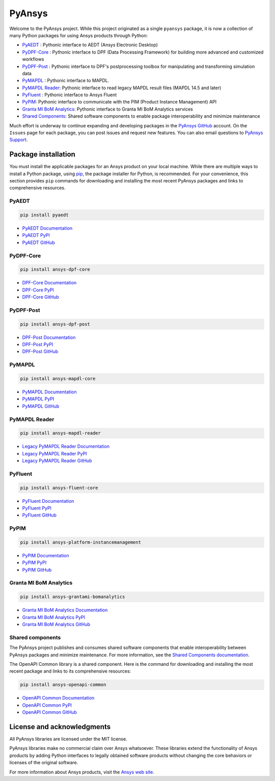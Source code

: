 PyAnsys
=======
Welcome to the PyAnsys project. While this project originated as a single ``pyansys`` package,
it is now a collection of many Python packages for using Ansys products through Python:

- `PyAEDT <https://aedtdocs.pyansys.com/>`__ : Pythonic interface to AEDT (Ansys Electronic Desktop)
- `PyDPF-Core <https://dpfdocs.pyansys.com/>`__ : Pythonic interface to DPF (Data Processing Framework) for building more advanced and customized workflows
- `PyDPF-Post <https://postdocs.pyansys.com/>`__ : Pythonic interface to DPF's postprocessing toolbox for manipulating and transforming simulation data
- `PyMAPDL <https://mapdldocs.pyansys.com/>`__ : Pythonic interface to MAPDL.
- `PyMAPDL Reader <https://readerdocs.pyansys.com/>`__: Pythonic interface to read legacy MAPDL result files (MAPDL 14.5 and later)
- `PyFluent <https://fluentdocs.pyansys.com/>`__ : Pythonic interface to Ansys Fluent
- `PyPIM <https://pypim.docs.pyansys.com/>`__: Pythonic interface to communicate with the PIM (Product Instance Management) API
- `Granta MI BoM Analytics <https://grantami.docs.pyansys.com/>`__: Pythonic interface to Granta MI BoM Analytics services
- `Shared Components <https://shared.docs.pyansys.com/>`_: Shared software components to enable package interoperability and minimize maintenance

Much effort is underway to continue expanding and developing packages in the
`PyAnsys GitHub <https://github.com/pyansys/>`__ account. On the ``Issues`` page
for each package, you can post issues and request new features. You can also email
questions to `PyAnsys Support <mailto:pyansys.support@ansys.com>`_.

Package installation
--------------------
You must install the applicable packages for an Ansys product on your local machine.
While there are multiple ways to install a Python package, using `pip
<https://pypi.org/project/pip/>`_, the package installer for Python, is recommended.
For your convenience, this section provides ``pip`` commands for downloading
and installing the most recent PyAnsys packages and links to comprehensive resources.

PyAEDT
~~~~~~

.. code::

   pip install pyaedt


- `PyAEDT Documentation <https://aedtdocs.pyansys.com/>`_
- `PyAEDT PyPI <https://pypi.org/project/pyaedt/>`_
- `PyAEDT GitHub <https://github.com/pyansys/PyAEDT/>`_


PyDPF-Core
~~~~~~~~~~

.. code::

   pip install ansys-dpf-core


- `DPF-Core Documentation <https://dpfdocs.pyansys.com/>`__
- `DPF-Core PyPI <https://pypi.org/project/ansys-dpf-core/>`__
- `DPF-Core GitHub <https://github.com/pyansys/pydpf-core>`__


PyDPF-Post
~~~~~~~~~~

.. code::

   pip install ansys-dpf-post


- `DPF-Post Documentation <https://postdocs.pyansys.com/>`_
- `DPF-Post PyPI <https://pypi.org/project/ansys-dpf-post/>`_
- `DPF-Post GitHub <https://github.com/pyansys/pydpf-post>`_


PyMAPDL
~~~~~~~

.. code::

   pip install ansys-mapdl-core


- `PyMAPDL Documentation <https://mapdldocs.pyansys.com/>`_
- `PyMAPDL PyPI <https://pypi.org/project/ansys-mapdl-core/>`_
- `PyMAPDL GitHub <https://github.com/pyansys/pymapdl/>`_


PyMAPDL Reader
~~~~~~~~~~~~~~

.. code::

   pip install ansys-mapdl-reader


- `Legacy PyMAPDL Reader Documentation <https://readerdocs.pyansys.com/>`_
- `Legacy PyMAPDL Reader PyPI <https://pypi.org/project/ansys-mapdl-reader/>`_
- `Legacy PyMAPDL Reader GitHub <https://github.com/pyansys/pymapdl-reader>`_


PyFluent
~~~~~~~~

.. code::

   pip install ansys-fluent-core

- `PyFluent Documentation <https://fluentdocs.pyansys.com/>`_
- `PyFluent PyPI <https://pypi.org/project/ansys-fluent-core>`_
- `PyFluent GitHub <https://github.com/pyansys/pyfluent/>`_


PyPIM
~~~~~

.. code::

   pip install ansys-platform-instancemanagement


- `PyPIM Documentation <https://pypim.docs.pyansys.com/>`_
- `PyPIM PyPI <https://pypi.org/project/ansys-platform-instancemanagement/>`_
- `PyPIM GitHub <https://github.com/pyansys/pypim/>`_


Granta MI BoM Analytics
~~~~~~~~~~~~~~~~~~~~~~~

.. code::

   pip install ansys-grantami-bomanalytics


- `Granta MI BoM Analytics Documentation <https://grantami.docs.pyansys.com/>`_
- `Granta MI BoM Analytics PyPI <https://pypi.org/project/ansys-grantami-bomanalytics/>`_
- `Granta MI BoM Analytics GitHub <https://github.com/pyansys/grantami-bomanalytics/>`_


Shared components
~~~~~~~~~~~~~~~~~
The PyAnsys project publishes and consumes shared software components that enable
interoperability between PyAnsys packages and minimize maintenance. For more
information, see the `Shared Components documentation <https://shared.docs.pyansys.com/>`_.


The OpenAPI Common library is a shared component. Here is the command for downloading
and installing the most recent package and links to its comprehensive resources:

.. code::

   pip install ansys-openapi-common


- `OpenAPI Common Documentation <https://openapi.docs.pyansys.com/index.html/>`_
- `OpenAPI Common PyPI <https://pypi.org/project/ansys-openapi-common/>`_
- `OpenAPI Common GitHub <https://github.com/pyansys/openapi-common/>`_


License and acknowledgments
---------------------------
All PyAnsys libraries are licensed under the MIT license.

PyAnsys libraries make no commercial claim over Ansys whatsoever. 
These libraries extend the functionality of Ansys products by
adding Python interfaces to legally obtained software products
without changing the core behaviors or licenses of the original
software.  

For more information about Ansys products, visit the `Ansys web site <https://www.ansys.com/>`_.
